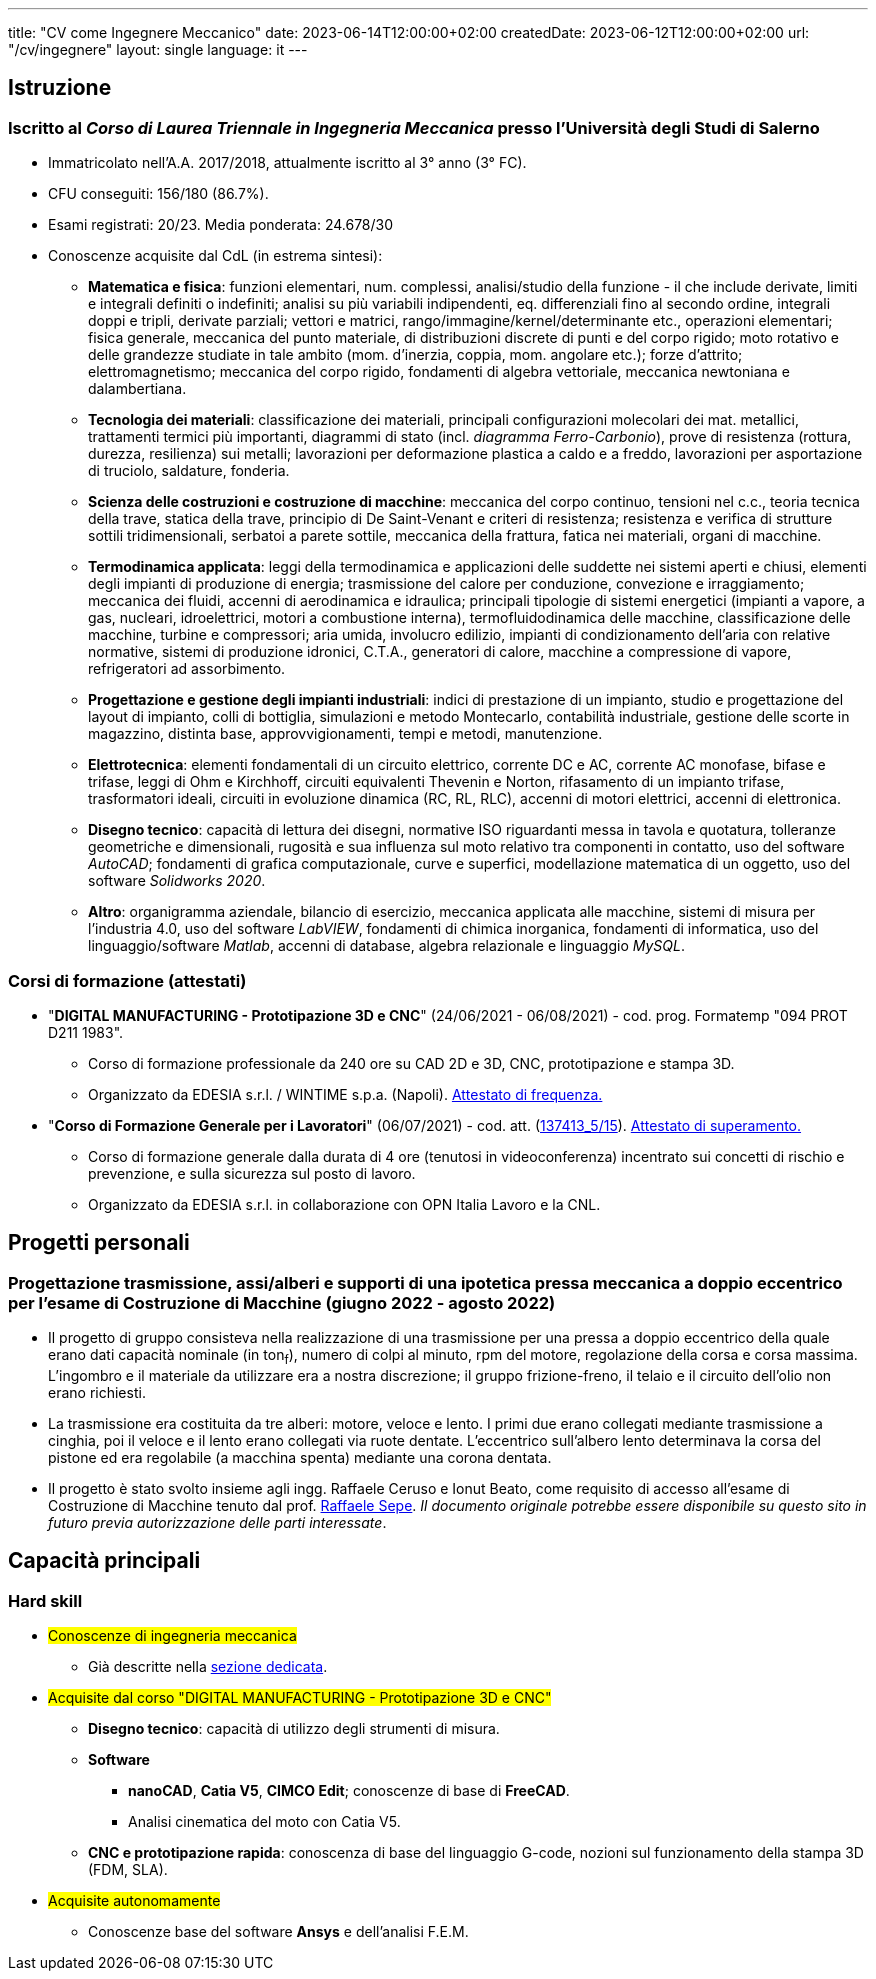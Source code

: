 ---
title: "CV come Ingegnere Meccanico"
date: 2023-06-14T12:00:00+02:00
createdDate: 2023-06-12T12:00:00+02:00
url: "/cv/ingegnere"
layout: single
language: it
---

== Istruzione
[#cdl]
=== Iscritto al _Corso di Laurea Triennale in Ingegneria Meccanica_ presso l'Università degli Studi di Salerno
* Immatricolato nell'A.A. 2017/2018, attualmente iscritto al 3° anno (3° FC).
* CFU conseguiti: 156/180 (86.7%).
* Esami registrati: 20/23. Media ponderata: 24.678/30
* Conoscenze acquisite dal CdL (in estrema sintesi):
  ** *Matematica e fisica*: funzioni elementari, num. complessi, analisi/studio della funzione - il che include derivate, limiti e integrali definiti o indefiniti; analisi su più variabili indipendenti, eq. differenziali fino al secondo ordine, integrali doppi e tripli, derivate parziali; vettori e matrici, rango/immagine/kernel/determinante etc., operazioni elementari; fisica generale, meccanica del punto materiale, di distribuzioni discrete di punti e del corpo rigido; moto rotativo e delle grandezze studiate in tale ambito (mom. d'inerzia, coppia, mom. angolare etc.); forze d'attrito; elettromagnetismo; meccanica del corpo rigido, fondamenti di algebra vettoriale, meccanica newtoniana e dalambertiana.
  ** *Tecnologia dei materiali*: classificazione dei materiali, principali configurazioni molecolari dei mat. metallici, trattamenti termici più importanti, diagrammi di stato (incl. _diagramma Ferro-Carbonio_), prove di resistenza (rottura, durezza, resilienza) sui metalli; lavorazioni per deformazione plastica a caldo e a freddo, lavorazioni per asportazione di truciolo, saldature, fonderia.
  ** *Scienza delle costruzioni e costruzione di macchine*: meccanica del corpo continuo, tensioni nel c.c., teoria tecnica della trave, statica della trave, principio di De Saint-Venant e criteri di resistenza; resistenza e verifica di strutture sottili tridimensionali, serbatoi a parete sottile, meccanica della frattura, fatica nei materiali, organi di macchine.
  ** *Termodinamica applicata*: leggi della termodinamica e applicazioni delle suddette nei sistemi aperti e chiusi, elementi degli impianti di produzione di energia; trasmissione del calore per conduzione, convezione e irraggiamento; meccanica dei fluidi, accenni di aerodinamica e idraulica; principali tipologie di sistemi energetici (impianti a vapore, a gas, nucleari, idroelettrici, motori a combustione interna), termofluidodinamica delle macchine, classificazione delle macchine, turbine e compressori; aria umida, involucro edilizio, impianti di condizionamento dell'aria con relative normative, sistemi di produzione idronici, C.T.A., generatori di calore, macchine a compressione di vapore, refrigeratori ad assorbimento.
  ** *Progettazione e gestione degli impianti industriali*: indici di prestazione di un impianto, studio e progettazione del layout di impianto, colli di bottiglia, simulazioni e metodo Montecarlo, contabilità industriale, gestione delle scorte in magazzino, distinta base, approvvigionamenti, tempi e metodi, manutenzione.
  ** *Elettrotecnica*: elementi fondamentali di un circuito elettrico, corrente DC e AC, corrente AC monofase, bifase e trifase, leggi di Ohm e Kirchhoff, circuiti equivalenti Thevenin e Norton, rifasamento di un impianto trifase, trasformatori ideali, circuiti in evoluzione dinamica (RC, RL, RLC), accenni di motori elettrici, accenni di elettronica.
  ** *Disegno tecnico*: capacità di lettura dei disegni, normative ISO riguardanti messa in tavola e quotatura, tolleranze geometriche e dimensionali, rugosità e sua influenza sul moto relativo tra componenti in contatto, uso del software _AutoCAD_; fondamenti di grafica computazionale, curve e superfici, modellazione matematica di un oggetto, uso del software _Solidworks 2020_.
  ** *Altro*: organigramma aziendale, bilancio di esercizio, meccanica applicata alle macchine, sistemi di misura per l'industria 4.0, uso del software _LabVIEW_, fondamenti di chimica inorganica, fondamenti di informatica, uso del linguaggio/software _Matlab_, accenni di database, algebra relazionale e linguaggio _MySQL_.

=== Corsi di formazione (attestati)
* "*DIGITAL MANUFACTURING - Prototipazione 3D e CNC*" (24/06/2021 - 06/08/2021) - cod. prog. Formatemp "094 PROT D211 1983".
  ** Corso di formazione professionale da 240 ore su CAD 2D e 3D, CNC, prototipazione e stampa 3D.
  ** Organizzato da EDESIA s.r.l. / WINTIME s.p.a. (Napoli). link:/certifications/Attestato_Digital_Manufacturing_Wintime_P21WT036.pdf[Attestato di frequenza., window=_blank]
* "*Corso di Formazione Generale per i Lavoratori*" (06/07/2021) - cod. att. (link:https://opnitalialavoro.it/verifica-dellautenticita/[137413_5/15, title="Verifica autenticità", window=_blank]). link:/certifications/Sicurezza_sul_Lavoro_P21WT036.pdf[Attestato di superamento., window=_blank]
  ** Corso di formazione generale dalla durata di 4 ore (tenutosi in videoconferenza) incentrato sui concetti di rischio e prevenzione, e sulla sicurezza sul posto di lavoro.
  ** Organizzato da EDESIA s.r.l. in collaborazione con OPN Italia Lavoro e la CNL.

== Progetti personali
=== Progettazione trasmissione, assi/alberi e supporti di una ipotetica pressa meccanica a doppio eccentrico per l'esame di Costruzione di Macchine (giugno 2022 - agosto 2022)
* Il progetto di gruppo consisteva nella realizzazione di una trasmissione per una pressa a doppio eccentrico della quale erano dati capacità nominale (in ton~f~), numero di colpi al minuto, rpm del motore, regolazione della corsa e corsa massima. L'ingombro e il materiale da utilizzare era a nostra discrezione; il gruppo frizione-freno, il telaio e il circuito dell'olio non erano richiesti.
* La trasmissione era costituita da tre alberi: motore, veloce e lento. I primi due erano collegati mediante trasmissione a cinghia, poi il veloce e il lento erano collegati via ruote dentate. L'eccentrico sull'albero lento determinava la corsa del pistone ed era regolabile (a macchina spenta) mediante una corona dentata.
* Il progetto è stato svolto insieme agli ingg. Raffaele Ceruso e Ionut Beato, come requisito di accesso all'esame di Costruzione di Macchine tenuto dal prof. https://docenti.unisa.it/026806/home[Raffaele Sepe, window=_blank]. __Il documento originale potrebbe essere disponibile su questo sito in futuro previa autorizzazione delle parti interessate__.

== Capacità principali
[#hardskill]
=== Hard skill
  * #Conoscenze di ingegneria meccanica#
    ** Già descritte nella link:#cdl[sezione dedicata].

  * #Acquisite dal corso "DIGITAL MANUFACTURING - Prototipazione 3D e CNC"#
    ** *Disegno tecnico*: capacità di utilizzo degli strumenti di misura.
    ** *Software*
      *** *nanoCAD*, *Catia V5*, *CIMCO Edit*; conoscenze di base di *FreeCAD*.
      *** Analisi cinematica del moto con Catia V5.
    ** *CNC e prototipazione rapida*: conoscenza di base del linguaggio G-code, nozioni sul funzionamento della stampa 3D (FDM, SLA).

  * #Acquisite autonomamente#
    ** Conoscenze base del software *Ansys* e dell'analisi F.E.M.
